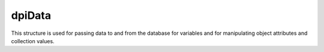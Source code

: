 .. _dpiData:

dpiData
-------

This structure is used for passing data to and from the database for variables
and for manipulating object attributes and collection values.

.. member:: int dpiData.isNull

    Specifies if the value refers to a null value (1) or not (0).

.. member:: union dpiData.value

    Specifies the value that is being passed or received.

.. member:: int dpiData.value.asBoolean

    Value that is used when :member:`dpiData.isNull` is 0 and the native type
    that is being used is DPI_NATIVE_TYPE_BOOLEAN. The value should be either
    1 (true) or 0 (false).

.. member:: int dpiData.value.asInt64

    Value that is used when :member:`dpiData.isNull` is 0 and the native type
    that is being used is DPI_NATIVE_TYPE_INT64.

.. member:: int dpiData.value.asUint64

    Value that is used when :member:`dpiData.isNull` is 0 and the native type
    that is being used is DPI_NATIVE_TYPE_UINT64.

.. member:: int dpiData.value.asFloat

    Value that is used when :member:`dpiData.isNull` is 0 and the native type
    that is being used is DPI_NATIVE_TYPE_FLOAT.

.. member:: int dpiData.value.asDouble

    Value that is used when :member:`dpiData.isNull` is 0 and the native type
    that is being used is DPI_NATIVE_TYPE_DOUBLE.

.. member:: int dpiData.value.asBytes

    Value that is used when :member:`dpiData.isNull` is 0 and the native type
    that is being used is DPI_NATIVE_TYPE_BYTES. This is a structure of type
    :ref:`dpiBytes`.

.. member:: int dpiData.value.asTimestamp

    Value that is used when :member:`dpiData.isNull` is 0 and the native type
    that is being used is DPI_NATIVE_TYPE_TIMESTAMP. This is a structure of
    type :ref:`dpiTimestamp`.

.. member:: int dpiData.value.asIntervalDS

    Value that is used when :member:`dpiData.isNull` is 0 and the native type
    that is being used is DPI_NATIVE_TYPE_INTERVAL_DS. This is a structure of
    type :ref:`dpiIntervalDS`.

.. member:: int dpiData.value.asIntervalYM

    Value that is used when :member:`dpiData.isNull` is 0 and the native type
    that is being used is DPI_NATIVE_TYPE_INTERVAL_YM. This is a structure of
    type :ref:`dpiIntervalYM`.

.. member:: int dpiData.value.asLOB

    Value that is used when :member:`dpiData.isNull` is 0 and the native type
    that is being used is DPI_NATIVE_TYPE_LOB. This is a reference to a LOB
    (large object) which can be used for reading and writing the data that
    belongs to it.

.. member:: int dpiData.value.asObject

    Value that is used when :member:`dpiData.isNull` is 0 and the native type
    that is being used is DPI_NATIVE_TYPE_OBJECT. This is a reference to an
    object which can be used for reading and writing its attributes or element
    values.

.. member:: int dpiData.value.asStmt

    Value that is used when :member:`dpiData.isNull` is 0 and the native type
    that is being used is DPI_NATIVE_TYPE_STMT. This is a reference to a
    statement which can be used to query data from the database.

.. member:: int dpiData.value.asRowid

    Value that is used when :member:`dpiData.isNull` is 0 and the native type
    that is being used is DPI_NATIVE_TYPE_ROWID. This is a reference to a
    rowid which is used to uniquely identify a row in a table in the database.

